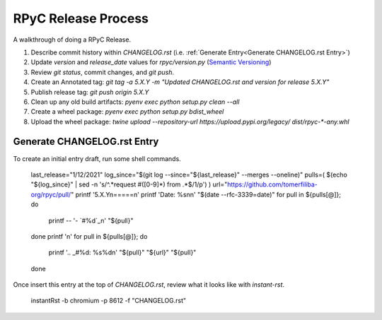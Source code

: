 RPyC Release Process
====================

A walkthrough of doing a RPyC Release.

1. Describe commit history within `CHANGELOG.rst` (i.e. :ref:`Generate Entry<Generate CHANGELOG.rst Entry>`)
2. Update `version` and `release_date` values for `rpyc/version.py` (`Semantic Versioning`_)
3. Review `git status`, commit changes, and `git push`.
4. Create an Annotated tag: `git tag -a 5.X.Y -m "Updated CHANGELOG.rst and version for release 5.X.Y"`
5. Publish release tag: `git push origin 5.X.Y`

6. Clean up any old build artifacts: `pyenv exec python setup.py clean --all`
7. Create a wheel package: `pyenv exec python setup.py bdist_wheel`
8. Upload the wheel package: `twine upload --repository-url https://upload.pypi.org/legacy/ dist/rpyc-*-any.whl`

.. _Semantic Versioning: https://semver.org/

Generate CHANGELOG.rst Entry
---------------------------------
To create an initial entry draft, run some shell commands.

    last_release="1/12/2021"
    log_since="$(git log --since="${last_release}" --merges --oneline)"
    pulls=( $(echo "${log_since}" | sed -n 's/^.*request #\([0-9]*\) from .*$/\1/p') )
    url="https://github.com/tomerfiliba-org/rpyc/pull/"
    printf '5.X.Y\n=====\n'
    printf 'Date: %s\n\n' "$(date --rfc-3339=date)"
    for pull in ${pulls[@]}; do
        printf -- '- `#%d`_\n' "${pull}"
    done
    printf '\n'
    for pull in ${pulls[@]}; do
        printf '.. _#%d: %s%d\n' "${pull}" "${url}" "${pull}"
    done

Once insert this entry at the top of `CHANGELOG.rst`, review what it looks like with `instant-rst`.

    instantRst -b chromium -p 8612 -f "CHANGELOG.rst"


